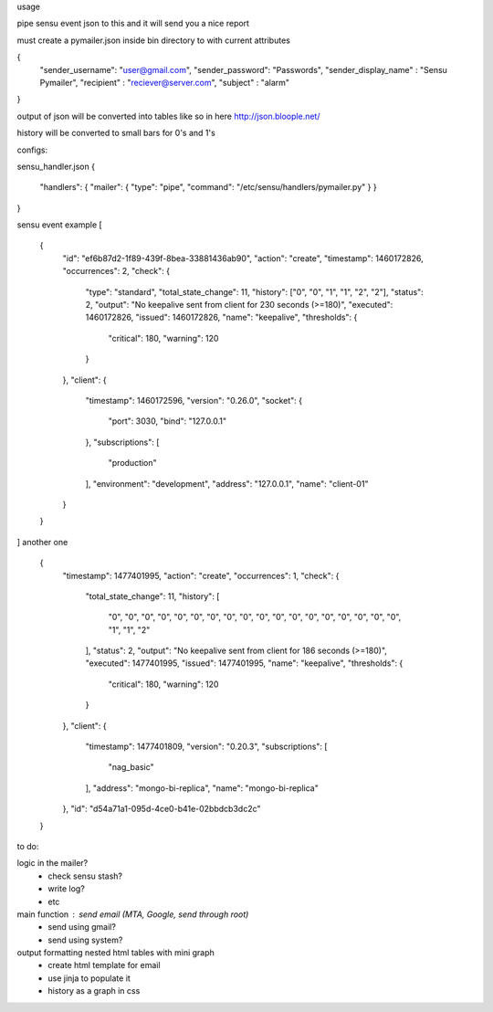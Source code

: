 usage

pipe sensu event json to this and it will send you a nice report



must create a pymailer.json inside bin directory to with current attributes

{
  "sender_username": "user@gmail.com",
  "sender_password": "Passwords",
  "sender_display_name" : "Sensu Pymailer",
  "recipient" : "reciever@server.com",
  "subject" : "alarm"
}




output of json will be converted into tables like so in here
http://json.bloople.net/

history will be converted to small bars for 0's and 1's


configs:

sensu_handler.json
{


  "handlers": {   "mailer": { "type": "pipe", "command": "/etc/sensu/handlers/pymailer.py" }  }


}




sensu event example
[
  {
    "id": "ef6b87d2-1f89-439f-8bea-33881436ab90",
    "action": "create",
    "timestamp": 1460172826,
    "occurrences": 2,
    "check": {
      "type": "standard",
      "total_state_change": 11,
      "history": ["0", "0", "1", "1", "2", "2"],
      "status": 2,
      "output": "No keepalive sent from client for 230 seconds (>=180)",
      "executed": 1460172826,
      "issued": 1460172826,
      "name": "keepalive",
      "thresholds": {
        "critical": 180,
        "warning": 120
      }
    },
    "client": {
      "timestamp": 1460172596,
      "version": "0.26.0",
      "socket": {
        "port": 3030,
        "bind": "127.0.0.1"
      },
      "subscriptions": [
        "production"
      ],
      "environment": "development",
      "address": "127.0.0.1",
      "name": "client-01"
    }
  }
]
another one
  {
    "timestamp": 1477401995,
    "action": "create",
    "occurrences": 1,
    "check": {
      "total_state_change": 11,
      "history": [
        "0",
        "0",
        "0",
        "0",
        "0",
        "0",
        "0",
        "0",
        "0",
        "0",
        "0",
        "0",
        "0",
        "0",
        "0",
        "0",
        "0",
        "0",
        "1",
        "1",
        "2"
      ],
      "status": 2,
      "output": "No keepalive sent from client for 186 seconds (>=180)",
      "executed": 1477401995,
      "issued": 1477401995,
      "name": "keepalive",
      "thresholds": {
        "critical": 180,
        "warning": 120
      }
    },
    "client": {
      "timestamp": 1477401809,
      "version": "0.20.3",
      "subscriptions": [
        "nag_basic"
      ],
      "address": "mongo-bi-replica",
      "name": "mongo-bi-replica"
    },
    "id": "d54a71a1-095d-4ce0-b41e-02bbdcb3dc2c"
  }


to do:

logic in the mailer?
  - check sensu stash?
  - write log?
  - etc
main function : send email (MTA, Google, send through root)
  - send using gmail?
  - send using system?

output formatting nested html tables with mini graph
  - create html template for email
  - use jinja to populate it
  - history as a graph in css

